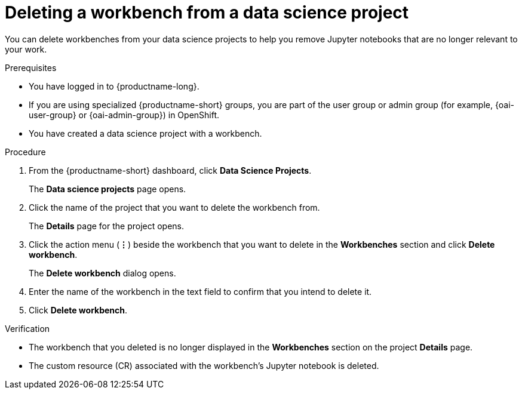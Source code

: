 :_module-type: PROCEDURE

[id="deleting-a-workbench-from-a-data-science-project_{context}"]
= Deleting a workbench from a data science project

[role='_abstract']
You can delete workbenches from your data science projects to help you remove Jupyter notebooks that are no longer relevant to your work.

.Prerequisites
* You have logged in to {productname-long}.
ifndef::upstream[]
* If you are using specialized {productname-short} groups, you are part of the user group or admin group (for example, {oai-user-group} or {oai-admin-group}) in OpenShift.
endif::[]
ifdef::upstream[]
* If you are using specialized {productname-short} groups, you are part of the user group or admin group (for example, `{odh-user-group}` or `{odh-admin-group}`) in OpenShift.
endif::[]
* You have created a data science project with a workbench.

.Procedure
. From the {productname-short} dashboard, click *Data Science Projects*.
+
The *Data science projects* page opens.
. Click the name of the project that you want to delete the workbench from.
+
The *Details* page for the project opens.
. Click the action menu (*&#8942;*) beside the workbench that you want to delete in the *Workbenches* section and click *Delete workbench*.
+
The *Delete workbench* dialog opens.
. Enter the name of the workbench in the text field to confirm that you intend to delete it.
. Click *Delete workbench*.

.Verification
* The workbench that you deleted is no longer displayed in the *Workbenches* section on the project *Details* page.
* The custom resource (CR) associated with the workbench's Jupyter notebook is deleted.

//[role='_additional-resources']
//.Additional resources
